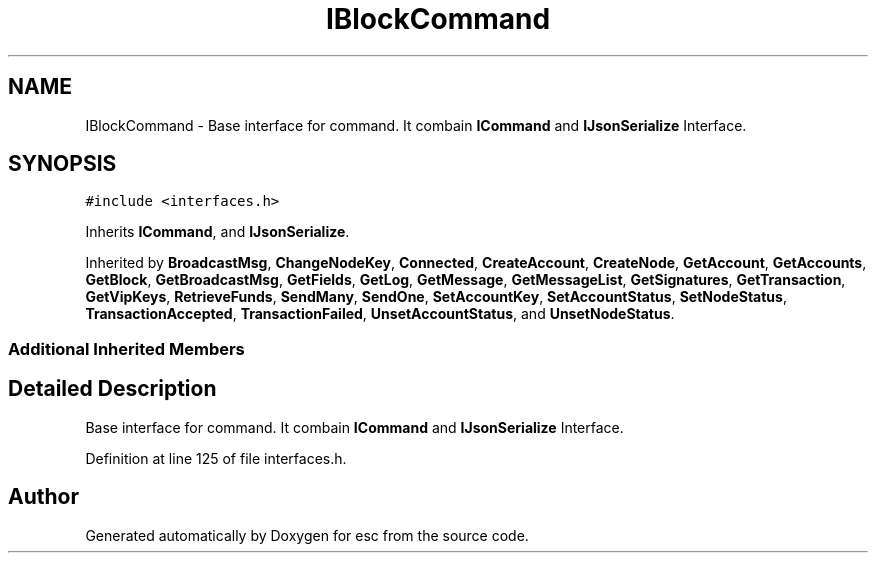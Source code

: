 .TH "IBlockCommand" 3 "Mon May 28 2018" "esc" \" -*- nroff -*-
.ad l
.nh
.SH NAME
IBlockCommand \- Base interface for command\&. It combain \fBICommand\fP and \fBIJsonSerialize\fP Interface\&.  

.SH SYNOPSIS
.br
.PP
.PP
\fC#include <interfaces\&.h>\fP
.PP
Inherits \fBICommand\fP, and \fBIJsonSerialize\fP\&.
.PP
Inherited by \fBBroadcastMsg\fP, \fBChangeNodeKey\fP, \fBConnected\fP, \fBCreateAccount\fP, \fBCreateNode\fP, \fBGetAccount\fP, \fBGetAccounts\fP, \fBGetBlock\fP, \fBGetBroadcastMsg\fP, \fBGetFields\fP, \fBGetLog\fP, \fBGetMessage\fP, \fBGetMessageList\fP, \fBGetSignatures\fP, \fBGetTransaction\fP, \fBGetVipKeys\fP, \fBRetrieveFunds\fP, \fBSendMany\fP, \fBSendOne\fP, \fBSetAccountKey\fP, \fBSetAccountStatus\fP, \fBSetNodeStatus\fP, \fBTransactionAccepted\fP, \fBTransactionFailed\fP, \fBUnsetAccountStatus\fP, and \fBUnsetNodeStatus\fP\&.
.SS "Additional Inherited Members"
.SH "Detailed Description"
.PP 
Base interface for command\&. It combain \fBICommand\fP and \fBIJsonSerialize\fP Interface\&. 
.PP
Definition at line 125 of file interfaces\&.h\&.

.SH "Author"
.PP 
Generated automatically by Doxygen for esc from the source code\&.
